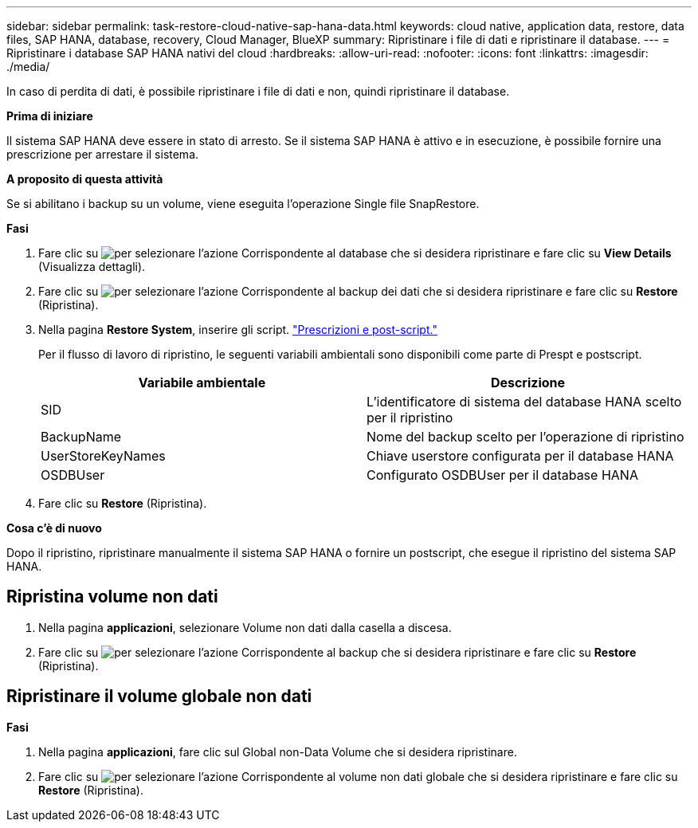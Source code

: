---
sidebar: sidebar 
permalink: task-restore-cloud-native-sap-hana-data.html 
keywords: cloud native, application data, restore, data files, SAP HANA, database, recovery, Cloud Manager, BlueXP 
summary: Ripristinare i file di dati e ripristinare il database. 
---
= Ripristinare i database SAP HANA nativi del cloud
:hardbreaks:
:allow-uri-read: 
:nofooter: 
:icons: font
:linkattrs: 
:imagesdir: ./media/


[role="lead"]
In caso di perdita di dati, è possibile ripristinare i file di dati e non, quindi ripristinare il database.

*Prima di iniziare*

Il sistema SAP HANA deve essere in stato di arresto. Se il sistema SAP HANA è attivo e in esecuzione, è possibile fornire una prescrizione per arrestare il sistema.

*A proposito di questa attività*

Se si abilitano i backup su un volume, viene eseguita l'operazione Single file SnapRestore.

*Fasi*

. Fare clic su image:icon-action.png["per selezionare l'azione"] Corrispondente al database che si desidera ripristinare e fare clic su *View Details* (Visualizza dettagli).
. Fare clic su image:icon-action.png["per selezionare l'azione"] Corrispondente al backup dei dati che si desidera ripristinare e fare clic su *Restore* (Ripristina).
. Nella pagina *Restore System*, inserire gli script. link:task-backup-cloud-native-sap-hana-data.html#prescripts-and-postscripts["Prescrizioni e post-script."]
+
Per il flusso di lavoro di ripristino, le seguenti variabili ambientali sono disponibili come parte di Prespt e postscript.

+
|===
| Variabile ambientale | Descrizione 


 a| 
SID
 a| 
L'identificatore di sistema del database HANA scelto per il ripristino



 a| 
BackupName
 a| 
Nome del backup scelto per l'operazione di ripristino



 a| 
UserStoreKeyNames
 a| 
Chiave userstore configurata per il database HANA



 a| 
OSDBUser
 a| 
Configurato OSDBUser per il database HANA

|===
. Fare clic su *Restore* (Ripristina).


*Cosa c'è di nuovo*

Dopo il ripristino, ripristinare manualmente il sistema SAP HANA o fornire un postscript, che esegue il ripristino del sistema SAP HANA.



== Ripristina volume non dati

. Nella pagina *applicazioni*, selezionare Volume non dati dalla casella a discesa.
. Fare clic su image:icon-action.png["per selezionare l'azione"] Corrispondente al backup che si desidera ripristinare e fare clic su *Restore* (Ripristina).




== Ripristinare il volume globale non dati

*Fasi*

. Nella pagina *applicazioni*, fare clic sul Global non-Data Volume che si desidera ripristinare.
. Fare clic su image:icon-action.png["per selezionare l'azione"] Corrispondente al volume non dati globale che si desidera ripristinare e fare clic su *Restore* (Ripristina).

